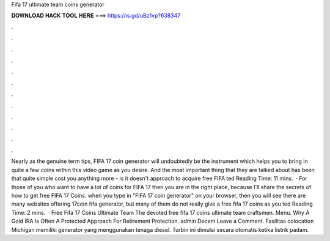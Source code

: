 Fifa 17 ultimate team coins generator

𝐃𝐎𝐖𝐍𝐋𝐎𝐀𝐃 𝐇𝐀𝐂𝐊 𝐓𝐎𝐎𝐋 𝐇𝐄𝐑𝐄 ===> https://is.gd/uBz1vp?638347

.

.

.

.

.

.

.

.

.

.

.

.

Nearly as the genuine term tips, FIFA 17 coin generator will undoubtedly be the instrument which helps you to bring in quite a few coins within this video game as you desire. And the most important thing that they are talked about has been that quite simple cost you anything more - is it doesn't approach to acquire free FIFA ted Reading Time: 11 mins.  · For those of you who want to have a lot of coins for FIFA 17 then you are in the right place, because I'll share the secrets of how to get free FIFA 17 Coins. when you type in "FIFA 17 coin generator" on your browser, then you will see there are many websites offering 17coin fifa generator, but many of them do not really give a free fifa 17 coins as you ted Reading Time: 2 mins.  · Free Fifa 17 Coins Ultimate Team The devoted free fifa 17 coins ultimate team craftsmen. Menu. Why A Gold IRA Is Often A Protected Approach For Retirement Protection. admin Decem Leave a Comment. Fasilitas colocation Michigan memiliki generator yang menggunakan tenaga diesel. Turbin ini dimulai secara otomatis ketika listrik padam.